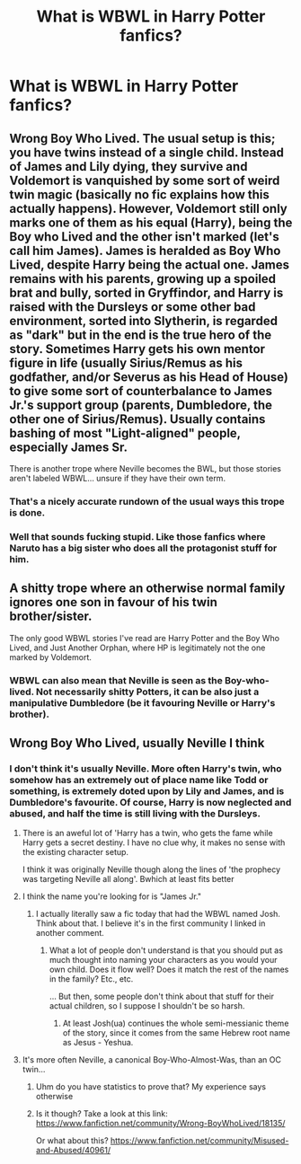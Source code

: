 #+TITLE: What is WBWL in Harry Potter fanfics?

* What is WBWL in Harry Potter fanfics?
:PROPERTIES:
:Author: GoldenGroose69
:Score: 7
:DateUnix: 1544010025.0
:DateShort: 2018-Dec-05
:END:

** Wrong Boy Who Lived. The usual setup is this; you have twins instead of a single child. Instead of James and Lily dying, they survive and Voldemort is vanquished by some sort of weird twin magic (basically no fic explains how this actually happens). However, Voldemort still only marks one of them as his equal (Harry), being the Boy who Lived and the other isn't marked (let's call him James). James is heralded as Boy Who Lived, despite Harry being the actual one. James remains with his parents, growing up a spoiled brat and bully, sorted in Gryffindor, and Harry is raised with the Dursleys or some other bad environment, sorted into Slytherin, is regarded as "dark" but in the end is the true hero of the story. Sometimes Harry gets his own mentor figure in life (usually Sirius/Remus as his godfather, and/or Severus as his Head of House) to give some sort of counterbalance to James Jr.'s support group (parents, Dumbledore, the other one of Sirius/Remus). Usually contains bashing of most "Light-aligned" people, especially James Sr.

There is another trope where Neville becomes the BWL, but those stories aren't labeled WBWL... unsure if they have their own term.
:PROPERTIES:
:Author: Fredrik1994
:Score: 11
:DateUnix: 1544042335.0
:DateShort: 2018-Dec-06
:END:

*** That's a nicely accurate rundown of the usual ways this trope is done.
:PROPERTIES:
:Author: chiruochiba
:Score: 2
:DateUnix: 1544044618.0
:DateShort: 2018-Dec-06
:END:


*** Well that sounds fucking stupid. Like those fanfics where Naruto has a big sister who does all the protagonist stuff for him.
:PROPERTIES:
:Author: GoldenGroose69
:Score: 1
:DateUnix: 1545328993.0
:DateShort: 2018-Dec-20
:END:


** A shitty trope where an otherwise normal family ignores one son in favour of his twin brother/sister.

The only good WBWL stories I've read are Harry Potter and the Boy Who Lived, and Just Another Orphan, where HP is legitimately not the one marked by Voldemort.
:PROPERTIES:
:Author: avittamboy
:Score: 8
:DateUnix: 1544019106.0
:DateShort: 2018-Dec-05
:END:

*** WBWL can also mean that Neville is seen as the Boy-who-lived. Not necessarily shitty Potters, it can be also just a manipulative Dumbledore (be it favouring Neville or Harry's brother).
:PROPERTIES:
:Author: Hellstrike
:Score: 5
:DateUnix: 1544027226.0
:DateShort: 2018-Dec-05
:END:


** Wrong Boy Who Lived, usually Neville I think
:PROPERTIES:
:Author: tectonictigress
:Score: 2
:DateUnix: 1544010720.0
:DateShort: 2018-Dec-05
:END:

*** I don't think it's usually Neville. More often Harry's twin, who somehow has an extremely out of place name like Todd or something, is extremely doted upon by Lily and James, and is Dumbledore's favourite. Of course, Harry is now neglected and abused, and half the time is still living with the Dursleys.
:PROPERTIES:
:Author: SnowingSilently
:Score: 22
:DateUnix: 1544011824.0
:DateShort: 2018-Dec-05
:END:

**** There is an aweful lot of 'Harry has a twin, who gets the fame while Harry gets a secret destiny. I have no clue why, it makes no sense with the existing character setup.

I think it was originally Neville though along the lines of 'the prophecy was targeting Neville all along'. Bwhich at least fits better
:PROPERTIES:
:Author: StarDolph
:Score: 13
:DateUnix: 1544017754.0
:DateShort: 2018-Dec-05
:END:


**** I think the name you're looking for is "James Jr."
:PROPERTIES:
:Author: abnormalopinion
:Score: 3
:DateUnix: 1544032661.0
:DateShort: 2018-Dec-05
:END:

***** I actually literally saw a fic today that had the WBWL named Josh. Think about that. I believe it's in the first community I linked in another comment.
:PROPERTIES:
:Author: SnowingSilently
:Score: 2
:DateUnix: 1544035194.0
:DateShort: 2018-Dec-05
:END:

****** What a lot of people don't understand is that you should put as much thought into naming your characters as you would your own child. Does it flow well? Does it match the rest of the names in the family? Etc., etc.

... But then, some people don't think about that stuff for their actual children, so I suppose I shouldn't be so harsh.
:PROPERTIES:
:Author: abnormalopinion
:Score: 3
:DateUnix: 1544038768.0
:DateShort: 2018-Dec-05
:END:

******* At least Josh(ua) continues the whole semi-messianic theme of the story, since it comes from the same Hebrew root name as Jesus - Yeshua.
:PROPERTIES:
:Author: TranSpyre
:Score: 1
:DateUnix: 1544490259.0
:DateShort: 2018-Dec-11
:END:


**** It's more often Neville, a canonical Boy-Who-Almost-Was, than an OC twin...
:PROPERTIES:
:Author: beetnemesis
:Score: -4
:DateUnix: 1544016928.0
:DateShort: 2018-Dec-05
:END:

***** Uhm do you have statistics to prove that? My experience says otherwise
:PROPERTIES:
:Author: natus92
:Score: 6
:DateUnix: 1544023494.0
:DateShort: 2018-Dec-05
:END:


***** Is it though? Take a look at this link: [[https://www.fanfiction.net/community/Wrong-BoyWhoLived/18135/]]

Or what about this? [[https://www.fanfiction.net/community/Misused-and-Abused/40961/]]
:PROPERTIES:
:Author: SnowingSilently
:Score: 3
:DateUnix: 1544018836.0
:DateShort: 2018-Dec-05
:END:
